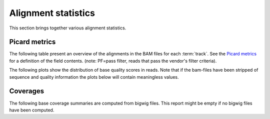 ====================
Alignment statistics
====================

This section brings together various alignment statistics.

.. Bamstats
.. ========

.. The following list presents links to the results of the :term:`bamstats` tool.

.. .. report:: Mapping.BamReport
..    :render: user

..    bamstats results

.. FastQC
.. ======

.. The following list presents links to the results of the :term:`fastqc` tool.
.. The fastqc tool is run over aligned reads only.

.. .. report:: Mapping.FastQCReport
..    :render: user

..    fastqc results


Picard metrics
==============

The following table present an overview of the alignments in the 
BAM files for each :term:`track`. See the 
`Picard metrics <http://picard.sourceforge.net/picard-metric-definitions.shtml#AlignmentSummaryMetrics>`_
for a definition of the field contents.
(note: PF=pass filter, reads that pass the vendor's filter criteria).

.. report:: Mapping.PicardSummary
   :render: table

   Alignments summary

.. report:: Mapping.PicardSummary
   :render: interleaved-bar-plot
   :slices: PCT_PF_READS_ALIGNED,STRAND_BALANCE
   :layout: row
   :split-at: 10

   Percentage quantities

.. report:: Mapping.PicardSummary
   :render: interleaved-bar-plot
   :slices: PF_READS_ALIGNED,PF_HQ_ALIGNED_READS
   :layout: row
   :split-at: 10

   Percentage quantities

The following plots show the distribution of base quality scores in
reads. Note that if the bam-files have been stripped of sequence and
quality information the plots below will contain meaningless values.

.. report:: Mapping.AlignmentQualityByCycle
   :render: line-plot
   :as-lines:
   :yrange: 0,
   :layout: row

   mean quality score by cycle

.. report:: Mapping.AlignmentQualityDistribution
   :render: line-plot
   :as-lines:
   :yrange: 0,
   :layout: row

   quality score distribution

Coverages
=========

The following base coverage summaries are computed from bigwig files.
This report might be empty if no bigwig files have been computed.

.. report:: Mapping.BigwigSummary
   :render: table
   :force:

   Coverage summary computed from bigwig files.


